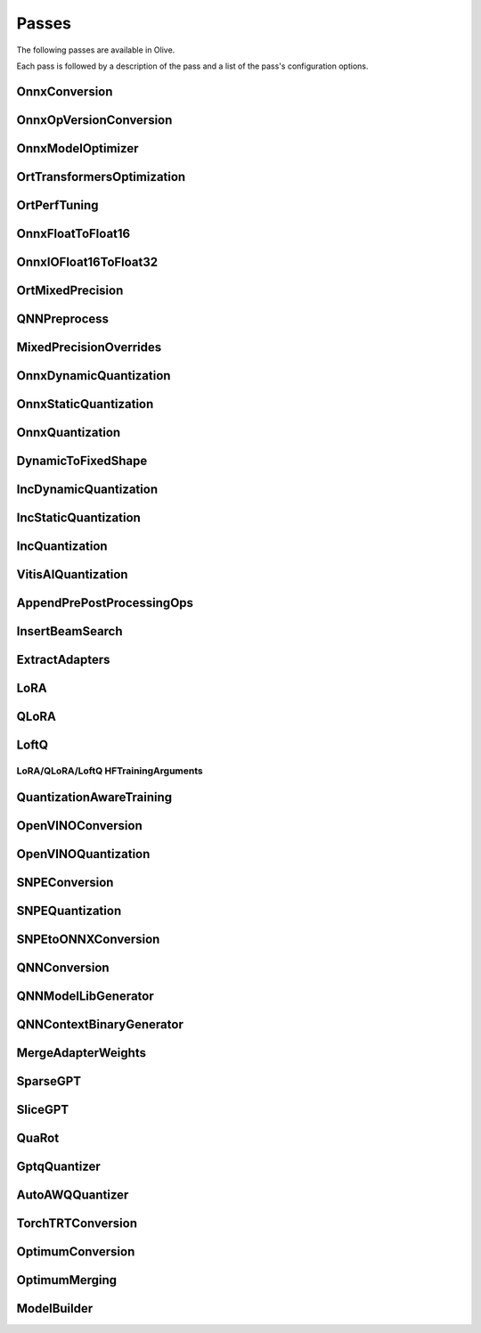 .. _passes:

Passes
=================================
The following passes are available in Olive.

Each pass is followed by a description of the pass and a list of the pass's configuration options.

.. _onnx_conversion:

OnnxConversion
--------------
.. autoconfigclass:: olive.passes.OnnxConversion

.. _onnx_op_version_conversion:

OnnxOpVersionConversion
-----------------------
.. autoconfigclass:: olive.passes.OnnxOpVersionConversion

.. _onnx_model_optimizer:

OnnxModelOptimizer
------------------
.. autoconfigclass:: olive.passes.OnnxModelOptimizer

.. _ort_transformers_optimization:

OrtTransformersOptimization
----------------------------
.. autoconfigclass:: olive.passes.OrtTransformersOptimization

.. _ort_perf_tuning:

OrtPerfTuning
----------------
.. autoconfigclass:: olive.passes.OrtPerfTuning

.. _onnx_float_to_float16:

OnnxFloatToFloat16
--------------------
.. autoconfigclass:: olive.passes.OnnxFloatToFloat16

.. _onnx_io_float16_to_float32:

OnnxIOFloat16ToFloat32
----------------------
.. autoconfigclass:: olive.passes.OnnxIOFloat16ToFloat32

.. _ort_mixed_precision:

OrtMixedPrecision
--------------------
.. autoconfigclass:: olive.passes.OrtMixedPrecision

.. _qnn_preprocess:

QNNPreprocess
--------------
.. autoconfigclass:: olive.passes.QNNPreprocess

.. _mixed_precision_overrides:

MixedPrecisionOverrides
--------------------------
.. autoconfigclass:: olive.passes.MixedPrecisionOverrides

.. _onnx_dynamic_quantization:

OnnxDynamicQuantization
-----------------------
.. autoconfigclass:: olive.passes.OnnxDynamicQuantization

.. _onnx_static_quantization:

OnnxStaticQuantization
----------------------
.. autoconfigclass:: olive.passes.OnnxStaticQuantization

.. _onnx_quantization:

OnnxQuantization
----------------
.. autoconfigclass:: olive.passes.OnnxQuantization

.. _dynamic_to_fixed_shape:

DynamicToFixedShape
-------------------
.. autoconfigclass:: olive.passes.DynamicToFixedShape

.. _inc_dynamic_quantization:

IncDynamicQuantization
-----------------------
.. autoconfigclass:: olive.passes.IncDynamicQuantization

.. _inc_static_quantization:

IncStaticQuantization
----------------------
.. autoconfigclass:: olive.passes.IncStaticQuantization

.. _inc_quantization:

IncQuantization
----------------
.. autoconfigclass:: olive.passes.IncQuantization

.. _vitis_ai_quantization:

VitisAIQuantization
--------------------
.. autoconfigclass:: olive.passes.VitisAIQuantization

.. _append_pre_post_processing:

AppendPrePostProcessingOps
----------------------------
.. autoconfigclass:: olive.passes.AppendPrePostProcessingOps

.. _insert_beam_search:

InsertBeamSearch
--------------------
.. autoconfigclass:: olive.passes.InsertBeamSearch

.. _extract_adapters:

ExtractAdapters
----------------
.. autoconfigclass:: olive.passes.ExtractAdapters

.. _lora:

LoRA
-----
.. autoconfigclass:: olive.passes.LoRA

.. _qlora:

QLoRA
------
.. autoconfigclass:: olive.passes.QLoRA

.. _loftq:

LoftQ
-----
.. autoconfigclass:: olive.passes.LoftQ

.. _lora_hf_training_arguments:

LoRA/QLoRA/LoftQ HFTrainingArguments
~~~~~~~~~~~~~~~~~~~~~~~~~~~~~~~~~~~~

.. autopydantic_settings:: olive.passes.pytorch.lora.HFTrainingArguments

.. _quantization_aware_training:

QuantizationAwareTraining
-------------------------
.. autoconfigclass:: olive.passes.QuantizationAwareTraining

.. _openvino_conversion:

OpenVINOConversion
------------------
.. autoconfigclass:: olive.passes.OpenVINOConversion

.. _openvino_quantization:

OpenVINOQuantization
--------------------
.. autoconfigclass:: olive.passes.OpenVINOQuantization

.. _snpe_conversion:

SNPEConversion
--------------
.. autoconfigclass:: olive.passes.SNPEConversion

.. _snpe_quantization:

SNPEQuantization
----------------
.. autoconfigclass:: olive.passes.SNPEQuantization

.. _snpe_to_onnx_conversion:

SNPEtoONNXConversion
--------------------
.. autoconfigclass:: olive.passes.SNPEtoONNXConversion

.. _qnn_conversion:

QNNConversion
--------------
.. autoconfigclass:: olive.passes.QNNConversion

.. _qnn_model_lib_generator:

QNNModelLibGenerator
--------------------
.. autoconfigclass:: olive.passes.QNNModelLibGenerator

.. _qnn_context_binary_generator:

QNNContextBinaryGenerator
-------------------------
.. autoconfigclass:: olive.passes.QNNContextBinaryGenerator

.. _merge_adapter_weights:

MergeAdapterWeights
-------------------
.. autoconfigclass:: olive.passes.MergeAdapterWeights

.. _sparsegpt:

SparseGPT
--------------------
.. autoconfigclass:: olive.passes.SparseGPT

.. _slicegpt:

SliceGPT
--------------------
.. autoconfigclass:: olive.passes.SliceGPT

.. _quarot:

QuaRot
------
.. autoconfigclass:: olive.passes.QuaRot

.. _gptq_quantizer:

GptqQuantizer
--------------------
.. autoconfigclass:: olive.passes.GptqQuantizer

.. _awq_quantizer:

AutoAWQQuantizer
--------------------
.. autoconfigclass:: olive.passes.AutoAWQQuantizer

.. _torch_trt_conversion:

TorchTRTConversion
--------------------
.. autoconfigclass:: olive.passes.TorchTRTConversion

.. _optimum_conversion:

OptimumConversion
--------------------
.. autoconfigclass:: olive.passes.OptimumConversion

.. _optimum_merging:

OptimumMerging
--------------------
.. autoconfigclass:: olive.passes.OptimumMerging

.. model_builder:

ModelBuilder
--------------------
.. autoconfigclass:: olive.passes.ModelBuilder
